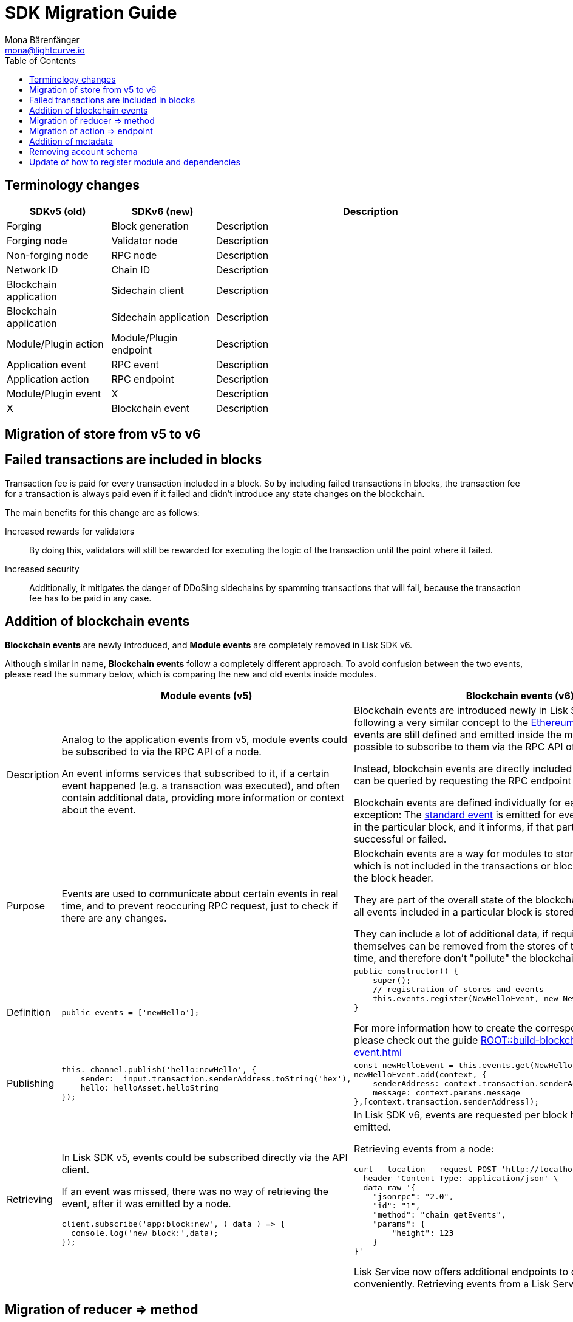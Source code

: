 = SDK Migration Guide
Mona Bärenfänger <mona@lightcurve.io>
// Settings
:toc:
:docs-general: ROOT::
// URLs
:url_ethereum_events: https://medium.com/mycrypto/understanding-event-logs-on-the-ethereum-blockchain-f4ae7ba50378
// Project URLs
:url_api_rpc_getEvents: {docs-general}api/lisk-node-rpc.adoc
:url_understand_modules_standardevent: {docs-general}understand-blockchain/modules-commands.adoc#standard-event
:url_build_module_event: {docs-general}build-blockchain/module/blockchain-event.adoc

== Terminology changes

[cols="1,1,3",options="header"]
|===
|SDKv5 (old)
|SDKv6 (new)
|Description

|Forging
|Block generation
|Description

|Forging node
|Validator node
|Description

|Non-forging node
|RPC node
|Description

|Network ID
|Chain ID
|Description

|Blockchain application
|Sidechain client
|Description

|Blockchain application
|Sidechain application
|Description

|Module/Plugin action
|Module/Plugin endpoint
|Description

|Application event
|RPC event
|Description

|Application action
|RPC endpoint
|Description

|Module/Plugin event
|X
|Description

|X
|Blockchain event
|Description
|===

== Migration of store from v5 to v6

== Failed transactions are included in blocks

Transaction fee is paid for every transaction included in a block.
So by including failed transactions in blocks, the transaction fee for a transaction is always paid even if it failed and didn't introduce any state changes on the blockchain.

The main benefits for this change are as follows:

Increased rewards for validators:: By doing this, validators will still be rewarded for executing the logic of the transaction until the point where it failed.
Increased security:: Additionally, it mitigates the danger of DDoSing sidechains by spamming transactions that will fail, because the transaction fee has to be paid in any case.

== Addition of blockchain events

**Blockchain events** are newly introduced, and **Module events** are completely removed in Lisk SDK v6.

Although similar in name, **Blockchain events** follow a completely different approach.
To avoid confusion between the two events, please read the summary below, which is comparing the new and old events inside modules.

[cols="1,2,2",options="header"]
|===
|
|Module events (v5)
|Blockchain events (v6)

|Description
|Analog to the application events from v5, module events could be subscribed to via the RPC API of a node.

An event informs services that subscribed to it, if a certain event happened (e.g. a transaction was executed), and often contain additional data, providing more information or context about the event.
|Blockchain events are introduced newly in Lisk SDK v6, and are following a very similar concept to the {url_ethereum_events}[Ethereum event log^].
Blockchain events are still defined and emitted inside the module, but it is not possible to subscribe to them via the RPC API of a node.

Instead, blockchain events are directly included in the block header and can be queried by requesting the RPC endpoint `chain_getEvents`.

Blockchain events are defined individually for each module, which one exception: The xref:{url_understand_modules_standardevent}[standard event] is emitted for every transaction included in the particular block, and it informs, if that particular transaction was successful or failed.

|Purpose
|Events are used to communicate about certain events in real time, and to prevent reoccuring RPC request, just to check if there are any changes.
|Blockchain events are a way for modules to store important information which is not included in the transactions or block assets, directly inside the block header.

They are part of the overall state of the blockchain, as an event root of all events included in a particular block is stored in the block header.

They can include a lot of additional data, if required, as the events themselves can be removed from the stores of the node after a certain time, and therefore don't "pollute" the blockchain itself.

|Definition
a|
[source,js]
----
public events = ['newHello'];
----
a|
[source,js]
----
public constructor() {
    super();
    // registration of stores and events
    this.events.register(NewHelloEvent, new NewHelloEvent(this.name));
}
----

For more information how to create the corresponding event class, please check out the guide xref:{url_build_module_event}[]

|Publishing
a|
[source,js]
----
this._channel.publish('hello:newHello', {
    sender: _input.transaction.senderAddress.toString('hex'),
    hello: helloAsset.helloString
});
----
a|
[source,js]
----
const newHelloEvent = this.events.get(NewHelloEvent);
newHelloEvent.add(context, {
    senderAddress: context.transaction.senderAddress,
    message: context.params.message
},[context.transaction.senderAddress]);
----
|Retrieving
a|
In Lisk SDK v5, events could be subscribed directly via the API client.

If an event was missed, there was no way of retrieving the event, after it was emitted by a node.

[source,js]
----
client.subscribe('app:block:new', ( data ) => {
  console.log('new block:',data);
});
----
a|
In Lisk SDK v6, events are requested per block height after an event is emitted.

Retrieving events from a node:

[source,bash]
----
curl --location --request POST 'http://localhost:7887/rpc' \
--header 'Content-Type: application/json' \
--data-raw '{
    "jsonrpc": "2.0",
    "id": "1",
    "method": "chain_getEvents",
    "params": {
        "height": 123
    }
}'
----

Lisk Service now offers additional endpoints to query for events more conveniently.
Retrieving events from a Lisk Service:

[source,bash]
----

----

|===



== Migration of reducer => method

== Migration of action => endpoint

== Addition of metadata

== Removing account schema

== Update of how to register module and dependencies
